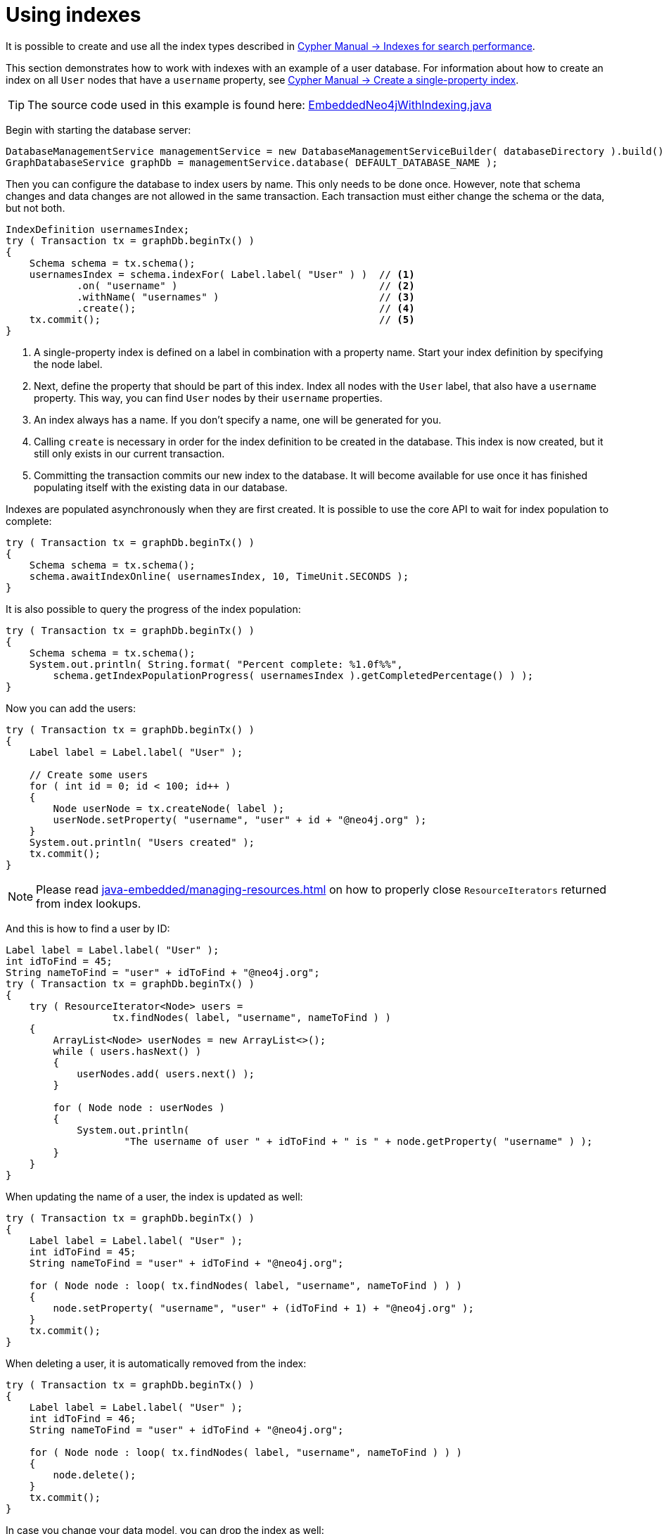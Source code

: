 :description: Create, use, and drop indexes.


[[java-embedded-new-index]]
= Using indexes

It is possible to create and use all the index types described in link:{neo4j-docs-base-uri}/cypher-manual/{neo4j-version}/administration/indexes-for-search-performance/[Cypher Manual -> Indexes for search performance].

This section demonstrates how to work with indexes with an example of a user database.
For information about how to create an index on all `User` nodes that have a `username` property, see link:{neo4j-docs-base-uri}/cypher-manual/{neo4j-version}/administration/indexes-for-search-performance/#administration-indexes-create-a-single-property-index[Cypher Manual -> Create a single-property index].

[TIP]
====
The source code used in this example is found here:
link:https://github.com/neo4j/neo4j-documentation/blob/{neo4j-version}/embedded-examples/src/main/java/org/neo4j/examples/EmbeddedNeo4jWithIndexing.java[EmbeddedNeo4jWithIndexing.java^]
====

Begin with starting the database server:

//https://github.com/neo4j/neo4j-documentation/blob/dev/embedded-examples/src/main/java/org/neo4j/examples/EmbeddedNeo4jWithIndexing.java
//EmbeddedNeo4jWithIndexing.java[tag=startDb]

[source, java]
----
DatabaseManagementService managementService = new DatabaseManagementServiceBuilder( databaseDirectory ).build();
GraphDatabaseService graphDb = managementService.database( DEFAULT_DATABASE_NAME );
----

Then you can configure the database to index users by name.
This only needs to be done once.
However, note that schema changes and data changes are not allowed in the same transaction.
Each transaction must either change the schema or the data, but not both.

//https://github.com/neo4j/neo4j-documentation/blob/dev/embedded-examples/src/main/java/org/neo4j/examples/EmbeddedNeo4jWithIndexing.java
//EmbeddedNeo4jWithIndexing.java[tag=createIndex]

[source, java]
----
IndexDefinition usernamesIndex;
try ( Transaction tx = graphDb.beginTx() )
{
    Schema schema = tx.schema();
    usernamesIndex = schema.indexFor( Label.label( "User" ) )  // <1>
            .on( "username" )                                  // <2>
            .withName( "usernames" )                           // <3>
            .create();                                         // <4>
    tx.commit();                                               // <5>
}
----
<1> A single-property index is defined on a label in combination with a property name.
    Start your index definition by specifying the node label.
<2> Next, define the property that should be part of this index.
    Index all nodes with the `User` label, that also have a `username` property.
    This way, you can find `User` nodes by their `username` properties.
<3> An index always has a name.
    If you don't specify a name, one will be generated for you.
<4> Calling `create` is necessary in order for the index definition to be created in the database.
    This index is now created, but it still only exists in our current transaction.
<5> Committing the transaction commits our new index to the database.
    It will become available for use once it has finished populating itself with the existing data in our database.

Indexes are populated asynchronously when they are first created.
It is possible to use the core API to wait for index population to complete:

//https://github.com/neo4j/neo4j-documentation/blob/dev/embedded-examples/src/main/java/org/neo4j/examples/EmbeddedNeo4jWithIndexing.java
//EmbeddedNeo4jWithIndexing.java[tag=wait]

[source, java]
----
try ( Transaction tx = graphDb.beginTx() )
{
    Schema schema = tx.schema();
    schema.awaitIndexOnline( usernamesIndex, 10, TimeUnit.SECONDS );
}
----

It is also possible to query the progress of the index population:

//https://github.com/neo4j/neo4j-documentation/blob/dev/embedded-examples/src/main/java/org/neo4j/examples/EmbeddedNeo4jWithIndexing.java
//EmbeddedNeo4jWithIndexing.java[tag=progress]

[source, java]
----
try ( Transaction tx = graphDb.beginTx() )
{
    Schema schema = tx.schema();
    System.out.println( String.format( "Percent complete: %1.0f%%",
        schema.getIndexPopulationProgress( usernamesIndex ).getCompletedPercentage() ) );
}
----

Now you can add the users:

//https://github.com/neo4j/neo4j-documentation/blob/dev/embedded-examples/src/main/java/org/neo4j/examples/EmbeddedNeo4jWithIndexing.java
//EmbeddedNeo4jWithIndexing.java[tag=addUsers]

[source, java]
----
try ( Transaction tx = graphDb.beginTx() )
{
    Label label = Label.label( "User" );

    // Create some users
    for ( int id = 0; id < 100; id++ )
    {
        Node userNode = tx.createNode( label );
        userNode.setProperty( "username", "user" + id + "@neo4j.org" );
    }
    System.out.println( "Users created" );
    tx.commit();
}
----

[NOTE]
====
Please read xref:java-embedded/managing-resources.adoc[] on how to properly close `ResourceIterators` returned from index lookups.
====

And this is how to find a user by ID:

//https://github.com/neo4j/neo4j-documentation/blob/dev/embedded-examples/src/main/java/org/neo4j/examples/EmbeddedNeo4jWithIndexing.java
//EmbeddedNeo4jWithIndexing.java[tag=findUsers]

[source, java]
----
Label label = Label.label( "User" );
int idToFind = 45;
String nameToFind = "user" + idToFind + "@neo4j.org";
try ( Transaction tx = graphDb.beginTx() )
{
    try ( ResourceIterator<Node> users =
                  tx.findNodes( label, "username", nameToFind ) )
    {
        ArrayList<Node> userNodes = new ArrayList<>();
        while ( users.hasNext() )
        {
            userNodes.add( users.next() );
        }

        for ( Node node : userNodes )
        {
            System.out.println(
                    "The username of user " + idToFind + " is " + node.getProperty( "username" ) );
        }
    }
}
----

When updating the name of a user, the index is updated as well:

//https://github.com/neo4j/neo4j-documentation/blob/dev/embedded-examples/src/main/java/org/neo4j/examples/EmbeddedNeo4jWithIndexing.java
//EmbeddedNeo4jWithIndexing.java[tag=updateUsers]

[source, java]
----
try ( Transaction tx = graphDb.beginTx() )
{
    Label label = Label.label( "User" );
    int idToFind = 45;
    String nameToFind = "user" + idToFind + "@neo4j.org";

    for ( Node node : loop( tx.findNodes( label, "username", nameToFind ) ) )
    {
        node.setProperty( "username", "user" + (idToFind + 1) + "@neo4j.org" );
    }
    tx.commit();
}
----

When deleting a user, it is automatically removed from the index:

//https://github.com/neo4j/neo4j-documentation/blob/dev/embedded-examples/src/main/java/org/neo4j/examples/EmbeddedNeo4jWithIndexing.java
//EmbeddedNeo4jWithIndexing.java[tag=deleteUsers]

[source, java]
----
try ( Transaction tx = graphDb.beginTx() )
{
    Label label = Label.label( "User" );
    int idToFind = 46;
    String nameToFind = "user" + idToFind + "@neo4j.org";

    for ( Node node : loop( tx.findNodes( label, "username", nameToFind ) ) )
    {
        node.delete();
    }
    tx.commit();
}
----

In case you change your data model, you can drop the index as well:

//https://github.com/neo4j/neo4j-documentation/blob/dev/embedded-examples/src/main/java/org/neo4j/examples/EmbeddedNeo4jWithIndexing.java
//EmbeddedNeo4jWithIndexing.java[tag=dropIndex]

[source, java]
----
try ( Transaction tx = graphDb.beginTx() )
{
    IndexDefinition usernamesIndex = tx.schema().getIndexByName( "usernames" ); // <1>
    usernamesIndex.drop();
    tx.commit();
}
----
<1> You look up the index by the index name you gave it when you created it.
    Index names are guaranteed to be unique, to ensure that you will not mistakenly find and drop the wrong index.

